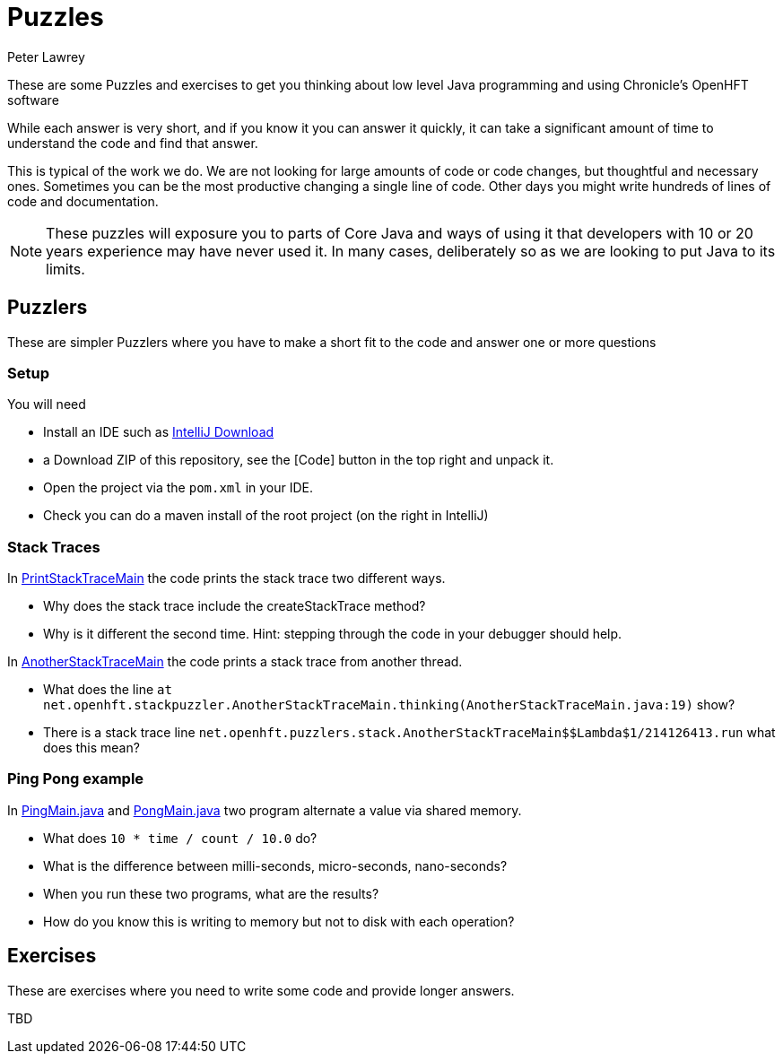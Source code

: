 = Puzzles
Peter Lawrey

These are some Puzzles and exercises to get you thinking about low level Java programming and using Chronicle's OpenHFT software

While each answer is very short, and if you know it you can answer it quickly, it can take a significant amount of time to understand the code and find that answer.

This is typical of the work we do.
We are not looking for large amounts of code or code changes, but thoughtful and necessary ones.
Sometimes you can be the most productive changing a single line of code.
Other days you might write hundreds of lines of code and documentation.

NOTE: These puzzles will exposure you to parts of Core Java and ways of using it that developers with 10 or 20 years experience may have never used it.
In many cases, deliberately so as we are looking to put Java to its limits.

== Puzzlers

These are simpler Puzzlers where you have to make a short fit to the code and answer one or more questions

=== Setup

You will need

- Install an IDE such as link:https://www.jetbrains.com/idea/download/[IntelliJ Download]
- a Download ZIP of this repository, see the [Code] button in the top right and unpack it.
- Open the project via the `pom.xml` in your IDE.
- Check you can do a maven install of the root project (on the right in IntelliJ)

=== Stack Traces

In link:https://github.com/OpenHFT/Puzzles/blob/main/Puzzlers/stack/src/main/java/net/openhft/stackpuzzler/PrintStackTraceMain.java[PrintStackTraceMain] the code prints the stack trace two different ways.

- Why does the stack trace include the createStackTrace method?
- Why is it different the second time. Hint: stepping through the code in your debugger should help.

In link:https://github.com/OpenHFT/Puzzles/blob/main/Puzzlers/stack/src/main/java/net/openhft/stackpuzzler/AnotherStackTraceMain.java[AnotherStackTraceMain] the code prints a stack trace from another thread.

- What does the line `at net.openhft.stackpuzzler.AnotherStackTraceMain.thinking(AnotherStackTraceMain.java:19)` show?
- There is a stack trace line `net.openhft.puzzlers.stack.AnotherStackTraceMain$$Lambda$1/214126413.run` what does this mean?

=== Ping Pong example

In link:https://github.com/OpenHFT/Puzzles/blob/main/Puzzlers/CAS/src/main/java/net/openhft/caspuzzler/PingMain.java[PingMain.java] and link:https://github.com/OpenHFT/Puzzles/blob/main/Puzzlers/CAS/src/main/java/net/openhft/caspuzzler/PongMain.java[PongMain.java] two program alternate a value via shared memory.

- What does `10 * time / count / 10.0` do?
- What is the difference between milli-seconds, micro-seconds, nano-seconds?
- When you run these two programs, what are the results? 
- How do you know this is writing to memory but not to disk with each operation?

== Exercises

These are exercises where you need to write some code and provide longer answers.

TBD

